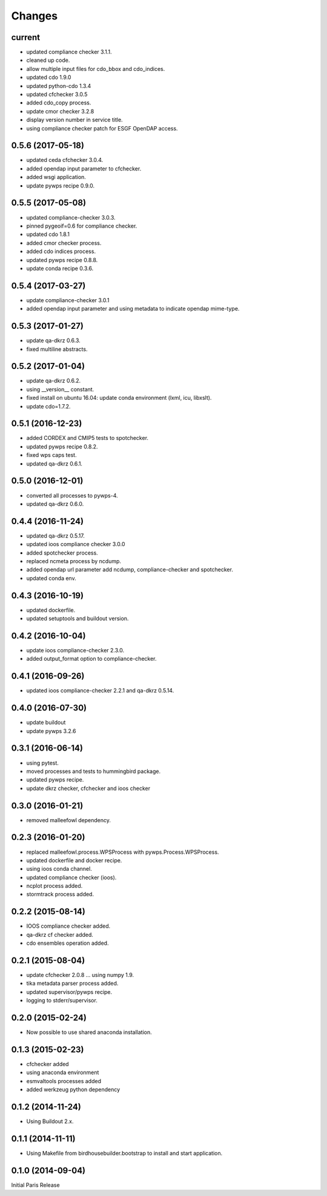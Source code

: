 Changes
*******

current
=======

* updated compliance checker 3.1.1.
* cleaned up code.
* allow multiple input files for cdo_bbox and cdo_indices.
* updated cdo 1.9.0
* updated python-cdo 1.3.4
* updated cfchecker 3.0.5
* added cdo_copy process.
* update cmor checker 3.2.8
* display version number in service title.
* using compliance checker patch for ESGF OpenDAP access.

0.5.6 (2017-05-18)
==================

* updated ceda cfchecker 3.0.4.
* added opendap input parameter to cfchecker.
* added wsgi application.
* update pywps recipe 0.9.0.

0.5.5 (2017-05-08)
==================

* updated compliance-checker 3.0.3.
* pinned pygeoif=0.6 for compliance checker.
* updated cdo 1.8.1
* added cmor checker process.
* added cdo indices process.
* updated pywps recipe 0.8.8.
* update conda recipe 0.3.6.

0.5.4 (2017-03-27)
==================

* update compliance-checker 3.0.1
* added opendap input parameter and using metadata to indicate opendap mime-type.


0.5.3 (2017-01-27)
==================

* update qa-dkrz 0.6.3.
* fixed multiline abstracts.

0.5.2 (2017-01-04)
==================

* update qa-dkrz 0.6.2.
* using __version__ constant.
* fixed install on ubuntu 16.04: update conda environment (lxml, icu, libxslt).
* update cdo=1.7.2.

0.5.1 (2016-12-23)
==================

* added CORDEX and CMIP5 tests to spotchecker.
* updated pywps recipe 0.8.2.
* fixed wps caps test.
* updated qa-dkrz 0.6.1.

0.5.0 (2016-12-01)
==================

* converted all processes to pywps-4.
* updated qa-dkrz 0.6.0.

0.4.4 (2016-11-24)
==================

* updated qa-dkrz 0.5.17.
* updated ioos compliance checker 3.0.0
* added spotchecker process.
* replaced ncmeta process by ncdump.
* added opendap url parameter add ncdump, compliance-checker and spotchecker.
* updated conda env.

0.4.3 (2016-10-19)
==================

* updated dockerfile.
* updated setuptools and buildout version.

0.4.2 (2016-10-04)
==================

* update ioos compliance-checker 2.3.0.
* added output_format option to compliance-checker.

0.4.1 (2016-09-26)
==================

* updated ioos compliance-checker 2.2.1 and qa-dkrz 0.5.14.


0.4.0 (2016-07-30)
==================

* update buildout
* update pywps 3.2.6

0.3.1 (2016-06-14)
==================

* using pytest.
* moved processes and tests to hummingbird package.
* updated pywps recipe.
* update dkrz checker, cfchecker and ioos checker

0.3.0 (2016-01-21)
==================

* removed malleefowl dependency.

0.2.3 (2016-01-20)
==================

* replaced malleefowl.process.WPSProcess with pywps.Process.WPSProcess.
* updated dockerfile and docker recipe.
* using ioos conda channel.
* updated compliance checker (ioos).
* ncplot process added.
* stormtrack process added.


0.2.2 (2015-08-14)
==================

* IOOS compliance checker added.
* qa-dkrz cf checker added.
* cdo ensembles operation added.

0.2.1 (2015-08-04)
==================

* update cfchecker 2.0.8 ... using numpy 1.9.
* tika metadata parser process added.
* updated supervisor/pywps recipe.
* logging to stderr/supervisor.

0.2.0 (2015-02-24)
==================

* Now possible to use shared anaconda installation.

0.1.3 (2015-02-23)
==================

* cfchecker added
* using anaconda environment
* esmvaltools processes added
* added werkzeug python dependency

0.1.2 (2014-11-24)
==================

* Using Buildout 2.x.

0.1.1 (2014-11-11)
==================

* Using Makefile from birdhousebuilder.bootstrap to install and start application.


0.1.0 (2014-09-04)
==================

Initial Paris Release
